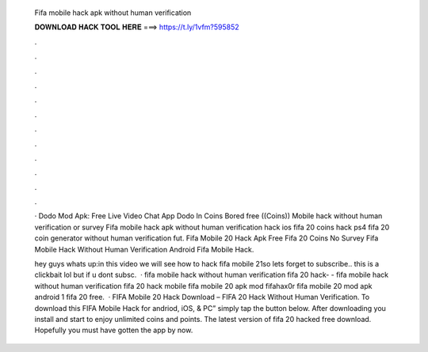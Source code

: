   Fifa mobile hack apk without human verification
  
  
  
  𝐃𝐎𝐖𝐍𝐋𝐎𝐀𝐃 𝐇𝐀𝐂𝐊 𝐓𝐎𝐎𝐋 𝐇𝐄𝐑𝐄 ===> https://t.ly/1vfm?595852
  
  
  
  .
  
  
  
  .
  
  
  
  .
  
  
  
  .
  
  
  
  .
  
  
  
  .
  
  
  
  .
  
  
  
  .
  
  
  
  .
  
  
  
  .
  
  
  
  .
  
  
  
  .
  
  · Dodo Mod Apk: Free Live Video Chat App Dodo In Coins Bored free ((Coins)) Mobile hack without human verification or survey  Fifa mobile hack apk without human verification hack ios fifa 20 coins hack ps4 fifa 20 coin generator without human verification fut. Fifa Mobile 20 Hack Apk Free Fifa 20 Coins No Survey Fifa Mobile Hack Without Human Verification Android Fifa Mobile Hack.
  
  hey guys whats up:in this video we will see how to hack fifa mobile 21so lets  forget to subscribe.. this is a clickbait lol but if u dont subsc.  · fifa mobile hack without human verification fifa 20 hack- - fifa mobile hack without human verification fifa 20 hack mobile fifa mobile 20 apk mod fifahax0r fifa mobile 20 mod apk android 1 fifa 20 free.  · FIFA Mobile 20 Hack Download – FIFA 20 Hack Without Human Verification. To download this FIFA Mobile Hack for andriod, iOS, & PC” simply tap the button below. After downloading you install and start to enjoy unlimited coins and points. The latest version of fifa 20 hacked free download. Hopefully you must have gotten the app by now.
